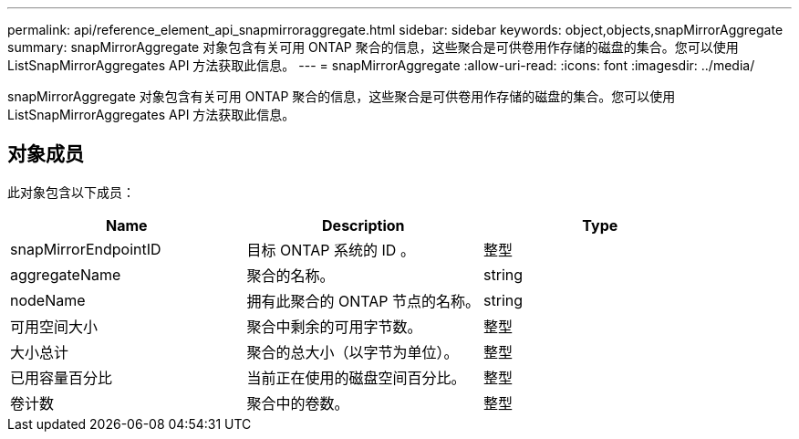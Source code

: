 ---
permalink: api/reference_element_api_snapmirroraggregate.html 
sidebar: sidebar 
keywords: object,objects,snapMirrorAggregate 
summary: snapMirrorAggregate 对象包含有关可用 ONTAP 聚合的信息，这些聚合是可供卷用作存储的磁盘的集合。您可以使用 ListSnapMirrorAggregates API 方法获取此信息。 
---
= snapMirrorAggregate
:allow-uri-read: 
:icons: font
:imagesdir: ../media/


[role="lead"]
snapMirrorAggregate 对象包含有关可用 ONTAP 聚合的信息，这些聚合是可供卷用作存储的磁盘的集合。您可以使用 ListSnapMirrorAggregates API 方法获取此信息。



== 对象成员

此对象包含以下成员：

|===
| Name | Description | Type 


 a| 
snapMirrorEndpointID
 a| 
目标 ONTAP 系统的 ID 。
 a| 
整型



 a| 
aggregateName
 a| 
聚合的名称。
 a| 
string



 a| 
nodeName
 a| 
拥有此聚合的 ONTAP 节点的名称。
 a| 
string



 a| 
可用空间大小
 a| 
聚合中剩余的可用字节数。
 a| 
整型



 a| 
大小总计
 a| 
聚合的总大小（以字节为单位）。
 a| 
整型



 a| 
已用容量百分比
 a| 
当前正在使用的磁盘空间百分比。
 a| 
整型



 a| 
卷计数
 a| 
聚合中的卷数。
 a| 
整型

|===